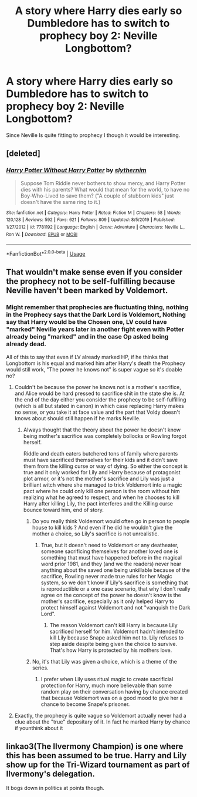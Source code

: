 #+TITLE: A story where Harry dies early so Dumbledore has to switch to prophecy boy 2: Neville Longbottom?

* A story where Harry dies early so Dumbledore has to switch to prophecy boy 2: Neville Longbottom?
:PROPERTIES:
:Author: Ich_bin_du88
:Score: 1
:DateUnix: 1588158357.0
:DateShort: 2020-Apr-29
:FlairText: Request
:END:
Since Neville Is quite fitting to prophecy I though it would be interesting.


** [deleted]
:PROPERTIES:
:Score: 2
:DateUnix: 1588176528.0
:DateShort: 2020-Apr-29
:END:

*** [[https://www.fanfiction.net/s/7781192/1/][*/Harry Potter Without Harry Potter/*]] by [[https://www.fanfiction.net/u/3664623/slythernim][/slythernim/]]

#+begin_quote
  Suppose Tom Riddle never bothers to show mercy, and Harry Potter dies with his parents? What would that mean for the world, to have no Boy-Who-Lived to save them? ("A couple of stubborn kids" just doesn't have the same ring to it.)
#+end_quote

^{/Site/:} ^{fanfiction.net} ^{*|*} ^{/Category/:} ^{Harry} ^{Potter} ^{*|*} ^{/Rated/:} ^{Fiction} ^{M} ^{*|*} ^{/Chapters/:} ^{58} ^{*|*} ^{/Words/:} ^{120,128} ^{*|*} ^{/Reviews/:} ^{592} ^{*|*} ^{/Favs/:} ^{621} ^{*|*} ^{/Follows/:} ^{809} ^{*|*} ^{/Updated/:} ^{8/5/2019} ^{*|*} ^{/Published/:} ^{1/27/2012} ^{*|*} ^{/id/:} ^{7781192} ^{*|*} ^{/Language/:} ^{English} ^{*|*} ^{/Genre/:} ^{Adventure} ^{*|*} ^{/Characters/:} ^{Neville} ^{L.,} ^{Ron} ^{W.} ^{*|*} ^{/Download/:} ^{[[http://www.ff2ebook.com/old/ffn-bot/index.php?id=7781192&source=ff&filetype=epub][EPUB]]} ^{or} ^{[[http://www.ff2ebook.com/old/ffn-bot/index.php?id=7781192&source=ff&filetype=mobi][MOBI]]}

--------------

*FanfictionBot*^{2.0.0-beta} | [[https://github.com/tusing/reddit-ffn-bot/wiki/Usage][Usage]]
:PROPERTIES:
:Author: FanfictionBot
:Score: 2
:DateUnix: 1588176564.0
:DateShort: 2020-Apr-29
:END:


** That wouldn't make sense even if you consider the prophecy not to be self-fulfilling because Neville haven't been marked by Voldemort.
:PROPERTIES:
:Author: RoyTellier
:Score: 2
:DateUnix: 1588168318.0
:DateShort: 2020-Apr-29
:END:

*** Might remember that prophecies are fluctuating thing, nothing in the Prophecy says that the Dark Lord is Voldemort, Nothing say that Harry would be the Chosen one, LV could have "marked" Neville years later in another fight even with Potter already being "marked" and in the case Op asked being already dead.

All of this to say that even if LV already marked HP, if he thinks that Longbottom is his equal and marked him after Harry's death the Prophecy would still work, "The power he knows not" is super vague so it's doable no?
:PROPERTIES:
:Author: DemnAwantax
:Score: 2
:DateUnix: 1588169351.0
:DateShort: 2020-Apr-29
:END:

**** Couldn't be because the power he knows not is a mother's sacrifice, and Alice would be hard pressed to sacrifice shit in the state she is. At the end of the day either you consider the prophecy to be self-fulfilling (which is all but stated in canon) in which case replacing Harry makes no sense, or you take it at face value and the part that Voldy doesn't knows about should still happen if he marks Neville.
:PROPERTIES:
:Author: RoyTellier
:Score: 1
:DateUnix: 1588170750.0
:DateShort: 2020-Apr-29
:END:

***** Always thought that the theory about the power he doesn't know being mother's sacrifice was completely bollocks or Rowling forgot herself.

Riddle and death eaters butchered tons of family where parents must have sacrificed themselves for their kids and it didn't save them from the killing curse or way of dying. So either the concept is true and it only worked for Lily and Harry because of protagonist plot armor, or it's not the mother's sacrifice and Lily was just a brilliant witch where she managed to trick Voldemort into a magic pact where he could only kill one person is the room without him realizing what he agreed to respect, and when he chooses to kill Harry after killing Lily, the pact interferes and the Killing curse bounce toward him, end of story.
:PROPERTIES:
:Author: DemnAwantax
:Score: 1
:DateUnix: 1588171378.0
:DateShort: 2020-Apr-29
:END:

****** Do you really think Voldemort would often go in person to people house to kill kids ? And even if he did he wouldn't give the mother a choice, so Lily's sacrifice is not unrealistic.
:PROPERTIES:
:Author: RoyTellier
:Score: 1
:DateUnix: 1588171691.0
:DateShort: 2020-Apr-29
:END:

******* True, but it doesn't need to Voldemort or any deatheater, someone sacrificing themselves for another loved one is something that must have happened before in the magical word prior 1981, and they (and we the readers) never hear anything about the saved one being unkillable because of the sacrifice, Rowling never made true rules for her Magic system, so we don't know if Lily's sacrifice is something that is reproductible or a one case scenario, that why I don't really agree on the concept of the power he doesn't know is the mother's sacrifice, especially as it only helped Harry to protect himself against Voldemort and not "vanquish the Dark Lord".
:PROPERTIES:
:Author: DemnAwantax
:Score: 1
:DateUnix: 1588172242.0
:DateShort: 2020-Apr-29
:END:

******** The reason Voldemort can't kill Harry is because Lily sacrificed herself for him. Voldemort hadn't intended to kill Lily because Snape asked him not to. Lily refuses to step aside despite being given the choice to survive. That's how Harry is protected by his mothers love.
:PROPERTIES:
:Author: solidariteten
:Score: 1
:DateUnix: 1588175040.0
:DateShort: 2020-Apr-29
:END:


****** No, it's that Lily was given a choice, which is a theme of the series.
:PROPERTIES:
:Author: Ash_Lestrange
:Score: 1
:DateUnix: 1588174410.0
:DateShort: 2020-Apr-29
:END:

******* I prefer when Lily uses ritual magic to create sacrificial protection for Harry, much more believable than some random play on their conversation having by chance created that because Voldemort was on a good mood to give her a chance to become Snape's prisoner.
:PROPERTIES:
:Author: Kellar21
:Score: 0
:DateUnix: 1588180401.0
:DateShort: 2020-Apr-29
:END:


**** Exactly, the prophecy is quite vague so Voldemort actually never had a clue about the "true" depositary of it. In fact he marked Harry by chance if younthink about it
:PROPERTIES:
:Author: Ich_bin_du88
:Score: 0
:DateUnix: 1588169974.0
:DateShort: 2020-Apr-29
:END:


** linkao3(The Ilvermony Champion) is one where this has been assumed to be true. Harry and Lily show up for the Tri-Wizard tournament as part of Ilvermony's delegation.

It bogs down in politics at points though.
:PROPERTIES:
:Author: horrorshowjack
:Score: 1
:DateUnix: 1588219314.0
:DateShort: 2020-Apr-30
:END:
